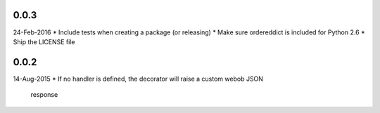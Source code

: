 0.0.3
-----
24-Feb-2016
* Include tests when creating a package (or releasing)
* Make sure ordereddict is included for Python 2.6
* Ship the LICENSE file

0.0.2
-----
14-Aug-2015
* If no handler is defined, the decorator will raise a custom webob JSON
  response
